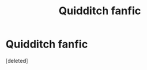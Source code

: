 #+TITLE: Quidditch fanfic

* Quidditch fanfic
:PROPERTIES:
:Score: 0
:DateUnix: 1598503274.0
:DateShort: 2020-Aug-27
:FlairText: What's That Fic?
:END:
[deleted]

